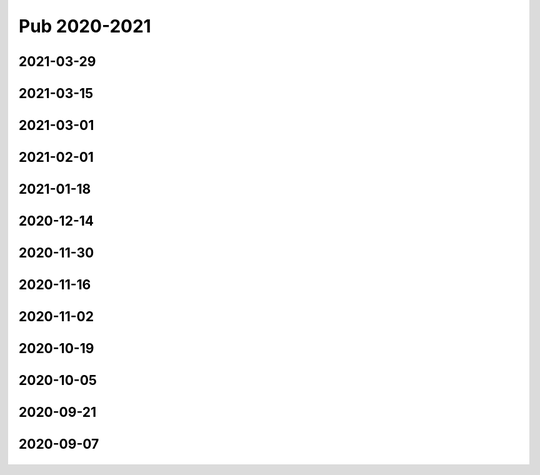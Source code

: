 =============
Pub 2020-2021
=============

2021-03-29
==========

.. bibliography:: ../bibs/m2021-03-29.bib
   :list: enumerated
   :style: unsrtalpha
   :all:


2021-03-15
==========

.. bibliography:: ../bibs/m2021-03-15.bib
   :list: enumerated
   :style: unsrtalpha
   :all:


2021-03-01
==========

.. bibliography:: ../bibs/m2021-03-01.bib
   :list: enumerated
   :style: unsrtalpha
   :all:

2021-02-01
==========

.. bibliography:: ../bibs/m2021-02-01.bib
   :list: enumerated
   :style: unsrtalpha
   :all:


2021-01-18
==========

.. bibliography:: ../bibs/m2021-01-18.bib
   :list: enumerated
   :style: unsrtalpha
   :all:


2020-12-14
==========

.. bibliography:: ../bibs/m2020-12-14.bib
   :list: enumerated
   :style: unsrtalpha
   :all:

2020-11-30
==========

.. bibliography:: ../bibs/m2020-11-30.bib
   :list: enumerated
   :style: unsrtalpha
   :all:


2020-11-16
==========

.. bibliography:: ../bibs/m2020-11-16.bib
   :list: enumerated
   :style: unsrtalpha
   :all:


2020-11-02
==========

.. bibliography:: ../bibs/m2020-11-02.bib
   :list: enumerated
   :style: unsrtalpha
   :all:


2020-10-19
==========

 .. bibliography:: ../bibs/m2020-10-19.bib
   :list: enumerated
   :style: unsrtalpha
   :all:


2020-10-05
==========

 .. bibliography:: ../bibs/m2020-10-05.bib
   :list: enumerated
   :style: unsrtalpha
   :all:


2020-09-21
==========

 .. bibliography:: ../bibs/m2020-09-21.bib
   :list: enumerated
   :style: unsrtalpha
   :all:


2020-09-07
==========

 .. bibliography:: ../bibs/m2020-09-07.bib
    :list: enumerated
    :style: unsrtalpha
    :all:
